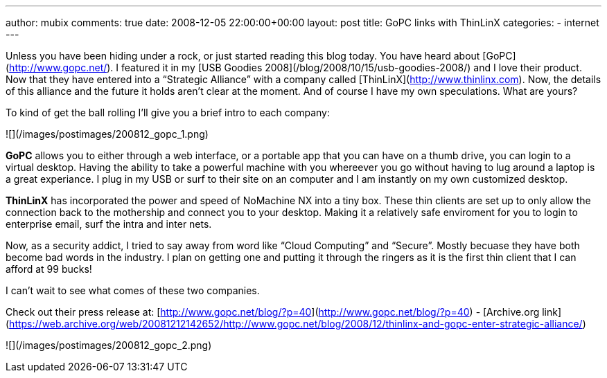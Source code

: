 ---
author: mubix
comments: true
date: 2008-12-05 22:00:00+00:00
layout: post
title: GoPC links with ThinLinX
categories:
- internet
---

Unless you have been hiding under a rock, or just started reading this blog today. You have heard about [GoPC](http://www.gopc.net/). I featured it in my [USB Goodies 2008](/blog/2008/10/15/usb-goodies-2008/) and I love their product. Now that they have entered into a “Strategic Alliance” with a company called [ThinLinX](http://www.thinlinx.com). Now, the details of this alliance and the future it holds aren’t clear at the moment. And of course I have my own speculations. What are yours?   
  
To kind of get the ball rolling I’ll give you a brief intro to each company:  

![](/images/postimages/200812_gopc_1.png)

**GoPC** allows you to either through a web interface, or a portable app that you can have on a thumb drive, you can login to a virtual desktop. Having the ability to take a powerful machine with you whereever you go without having to lug around a laptop is a great experiance. I plug in my USB or surf to their site on an computer and I am instantly on my own customized desktop.

**ThinLinX** has incorporated the power and speed of NoMachine NX into a tiny box. These thin clients are set up to only allow the connection back to the mothership and connect you to your desktop. Making it a relatively safe enviroment for you to login to enterprise email, surf the intra and inter nets. 

Now, as a security addict, I tried to say away from word like “Cloud Computing” and “Secure”. Mostly becuase they have both become bad words in the industry. I plan on getting one and putting it through the ringers as it is the first thin client that I can afford at 99 bucks!   
  
I can’t wait to see what comes of these two companies.  

Check out their press release at: [http://www.gopc.net/blog/?p=40](http://www.gopc.net/blog/?p=40) - [Archive.org link](https://web.archive.org/web/20081212142652/http://www.gopc.net/blog/2008/12/thinlinx-and-gopc-enter-strategic-alliance/)

![](/images/postimages/200812_gopc_2.png)
